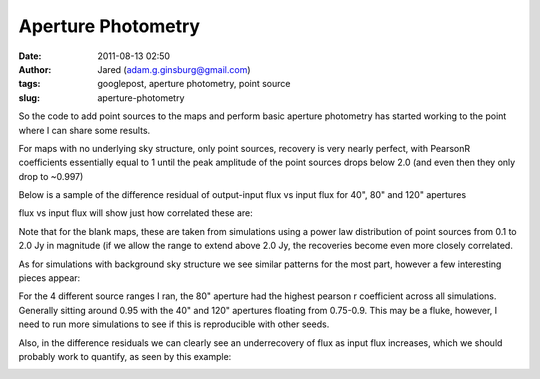 Aperture Photometry
###################
:date: 2011-08-13 02:50
:author: Jared (adam.g.ginsburg@gmail.com)
:tags: googlepost, aperture photometry, point source
:slug: aperture-photometry

So the code to add point sources to the maps and perform basic aperture
photometry has started working to the point where I can share some
results.

For maps with no underlying sky structure, only point sources, recovery
is very nearly perfect, with PearsonR coefficients essentially equal to
1 until the peak amplitude of the point sources drops below 2.0 (and
even then they only drop to ~0.997)

Below is a sample of the difference residual of output-input flux vs
input flux for 40", 80" and 120" apertures

.. image:: http://2.bp.blogspot.com/-j5k--Oz92T0/TkXiYHLWjQI/AAAAAAAAABc/MnRtjz6hAMo/s320/exp13_ds2_astrosky_arrang45_srcpeakalpha002.00source_range_00.1_02.0ptsrc_brightness_diffresid.png

flux vs input flux will show just how correlated these are:

.. image:: http://3.bp.blogspot.com/-zL6VyzobtkU/TkXix_KEExI/AAAAAAAAABk/6vYph5jtyM4/s320/exp13_ds2_astrosky_arrang45_srcpeakalpha002.00source_range_00.1_02.0ptsrc_brightness_lin.png

Note that for the blank maps, these are taken from simulations using a
power law distribution of point sources from 0.1 to 2.0 Jy in magnitude
(if we allow the range to extend above 2.0 Jy, the recoveries become
even more closely correlated.

As for simulations with background sky structure we see similar patterns
for the most part, however a few interesting pieces appear:

For the 4 different source ranges I ran, the 80" aperture had the
highest pearson r coefficient across all simulations. Generally sitting
around 0.95 with the 40" and 120" apertures floating from 0.75-0.9. This
may be a fluke, however, I need to run more simulations to see if this
is reproducible with other seeds.

Also, in the difference residuals we can clearly see an underrecovery of
flux as input flux increases, which we should probably work to quantify,
as seen by this example:

.. image:: http://1.bp.blogspot.com/-X4lP1Pl4PLg/TkXka4eio7I/AAAAAAAAABs/RCKTuX14PD8/s320/exp13_ds2_astrosky_arrang45_atmotest_amp2.0E%252B01_sky00_seed00_peak001.00_smooth_srcpeakalpha002.00source_range_00.1_02.0_wptsrcptsrc_brightness_diffresid.png

.. _|image3|: http://2.bp.blogspot.com/-j5k--Oz92T0/TkXiYHLWjQI/AAAAAAAAABc/MnRtjz6hAMo/s1600/exp13_ds2_astrosky_arrang45_srcpeakalpha002.00source_range_00.1_02.0ptsrc_brightness_diffresid.png
.. _|image4|: http://3.bp.blogspot.com/-zL6VyzobtkU/TkXix_KEExI/AAAAAAAAABk/6vYph5jtyM4/s1600/exp13_ds2_astrosky_arrang45_srcpeakalpha002.00source_range_00.1_02.0ptsrc_brightness_lin.png
.. _|image5|: http://1.bp.blogspot.com/-X4lP1Pl4PLg/TkXka4eio7I/AAAAAAAAABs/RCKTuX14PD8/s1600/exp13_ds2_astrosky_arrang45_atmotest_amp2.0E%252B01_sky00_seed00_peak001.00_smooth_srcpeakalpha002.00source_range_00.1_02.0_wptsrcptsrc_brightness_diffresid.png

